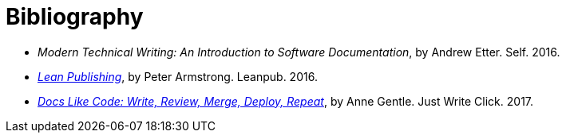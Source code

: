 = Bibliography
// This page was automatically generated by LiquiDoc

// tag::modern[]

[[]]
* _Modern Technical Writing: An Introduction to Software Documentation_, by Andrew Etter. Self. 2016.
// end::modern[]

// tag::leanpub[]

[[]]
* _link:http://leanpub.com/lean[Lean Publishing]_, by Peter Armstrong. Leanpub. 2016.
// end::leanpub[]

// tag::docslikecode[]

[[]]
* _link:http://docslikecode.com[Docs Like Code: Write, Review, Merge, Deploy, Repeat]_, by Anne Gentle. Just Write Click. 2017.
// end::docslikecode[]

//
